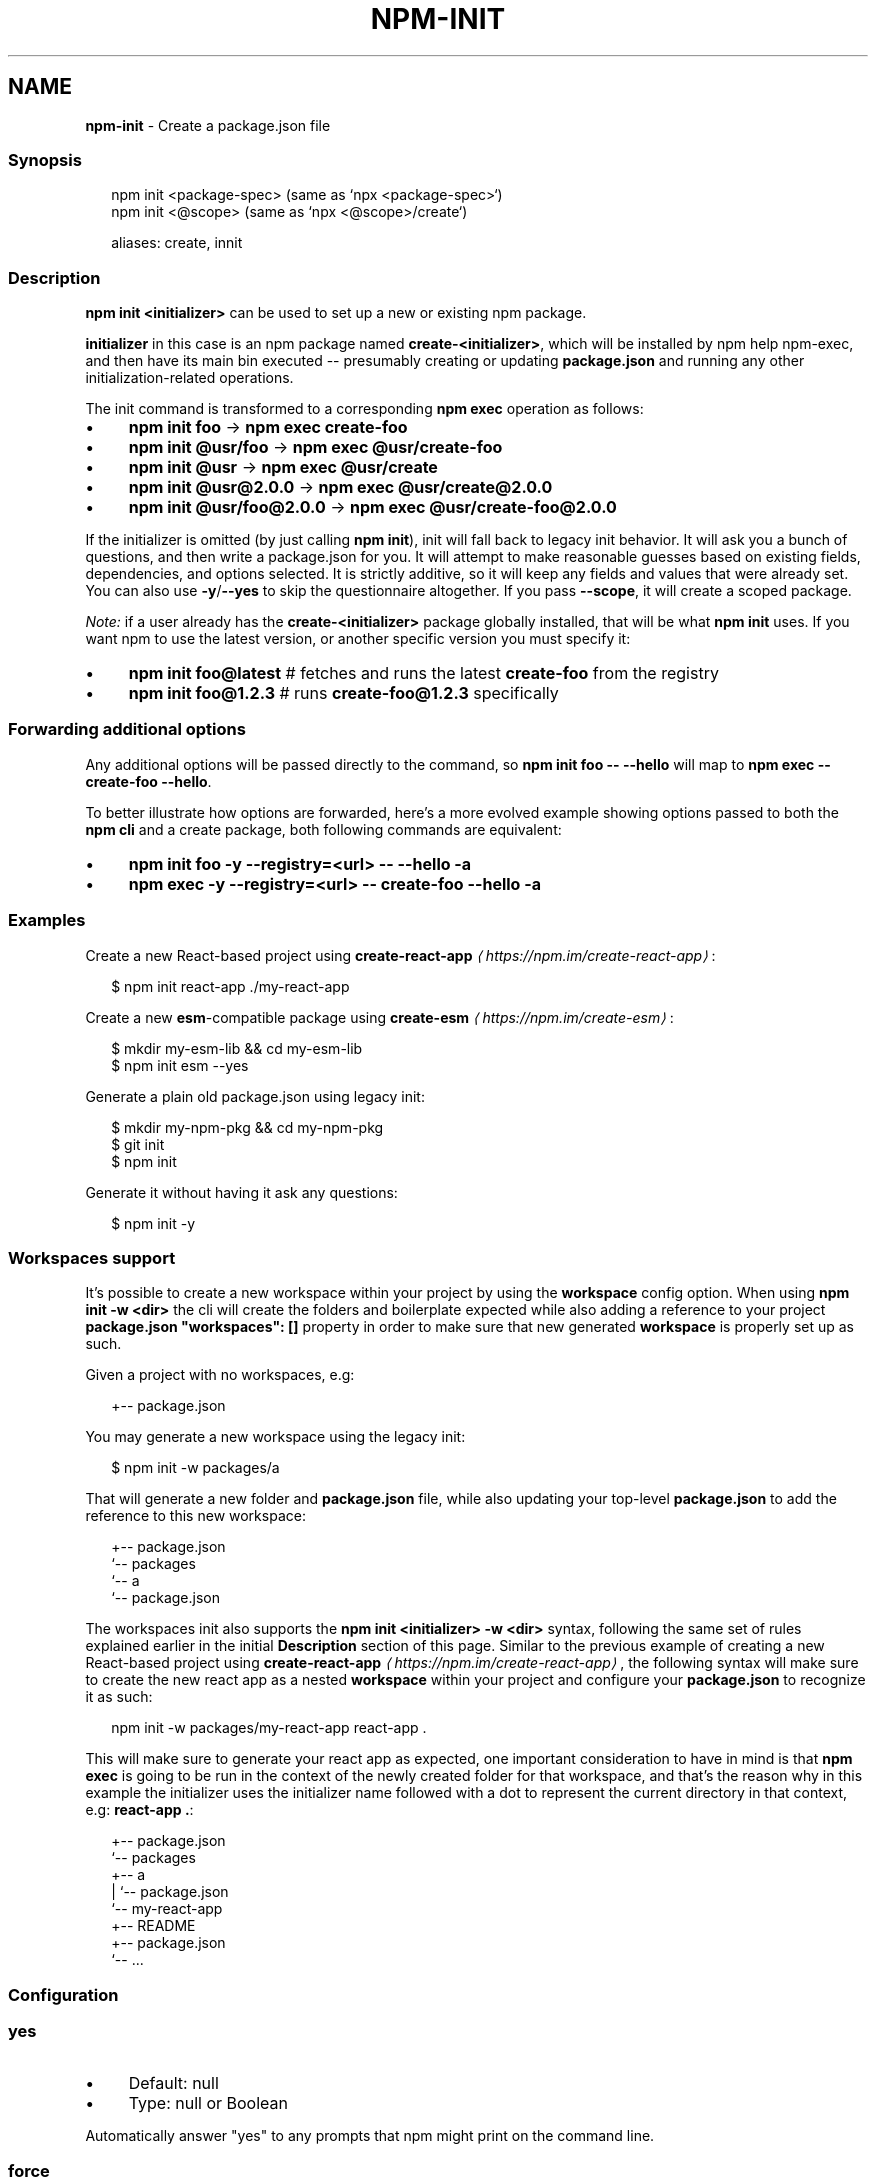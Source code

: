 .TH "NPM-INIT" "1" "May 2023" "" ""
.SH "NAME"
\fBnpm-init\fR - Create a package.json file
.SS "Synopsis"
.P
.RS 2
.nf
npm init <package-spec> (same as `npx <package-spec>`)
npm init <@scope> (same as `npx <@scope>/create`)

aliases: create, innit
.fi
.RE
.SS "Description"
.P
\fBnpm init <initializer>\fR can be used to set up a new or existing npm package.
.P
\fBinitializer\fR in this case is an npm package named \fBcreate-<initializer>\fR, which will be installed by npm help npm-exec, and then have its main bin executed -- presumably creating or updating \fBpackage.json\fR and running any other initialization-related operations.
.P
The init command is transformed to a corresponding \fBnpm exec\fR operation as follows:
.RS 0
.IP \(bu 4
\fBnpm init foo\fR -> \fBnpm exec create-foo\fR
.IP \(bu 4
\fBnpm init @usr/foo\fR -> \fBnpm exec @usr/create-foo\fR
.IP \(bu 4
\fBnpm init @usr\fR -> \fBnpm exec @usr/create\fR
.IP \(bu 4
\fBnpm init @usr@2.0.0\fR -> \fBnpm exec @usr/create@2.0.0\fR
.IP \(bu 4
\fBnpm init @usr/foo@2.0.0\fR -> \fBnpm exec @usr/create-foo@2.0.0\fR
.RE 0

.P
If the initializer is omitted (by just calling \fBnpm init\fR), init will fall back to legacy init behavior. It will ask you a bunch of questions, and then write a package.json for you. It will attempt to make reasonable guesses based on existing fields, dependencies, and options selected. It is strictly additive, so it will keep any fields and values that were already set. You can also use \fB-y\fR/\fB--yes\fR to skip the questionnaire altogether. If you pass \fB--scope\fR, it will create a scoped package.
.P
\fINote:\fR if a user already has the \fBcreate-<initializer>\fR package globally installed, that will be what \fBnpm init\fR uses. If you want npm to use the latest version, or another specific version you must specify it:
.RS 0
.IP \(bu 4
\fBnpm init foo@latest\fR # fetches and runs the latest \fBcreate-foo\fR from the registry
.IP \(bu 4
\fBnpm init foo@1.2.3\fR # runs \fBcreate-foo@1.2.3\fR specifically
.RE 0

.SS "Forwarding additional options"
.P
Any additional options will be passed directly to the command, so \fBnpm init
foo -- --hello\fR will map to \fBnpm exec -- create-foo --hello\fR.
.P
To better illustrate how options are forwarded, here's a more evolved example showing options passed to both the \fBnpm cli\fR and a create package, both following commands are equivalent:
.RS 0
.IP \(bu 4
\fBnpm init foo -y --registry=<url> -- --hello -a\fR
.IP \(bu 4
\fBnpm exec -y --registry=<url> -- create-foo --hello -a\fR
.RE 0

.SS "Examples"
.P
Create a new React-based project using \fB\fBcreate-react-app\fR\fR \fI\(lahttps://npm.im/create-react-app\(ra\fR:
.P
.RS 2
.nf
$ npm init react-app ./my-react-app
.fi
.RE
.P
Create a new \fBesm\fR-compatible package using \fB\fBcreate-esm\fR\fR \fI\(lahttps://npm.im/create-esm\(ra\fR:
.P
.RS 2
.nf
$ mkdir my-esm-lib && cd my-esm-lib
$ npm init esm --yes
.fi
.RE
.P
Generate a plain old package.json using legacy init:
.P
.RS 2
.nf
$ mkdir my-npm-pkg && cd my-npm-pkg
$ git init
$ npm init
.fi
.RE
.P
Generate it without having it ask any questions:
.P
.RS 2
.nf
$ npm init -y
.fi
.RE
.SS "Workspaces support"
.P
It's possible to create a new workspace within your project by using the \fBworkspace\fR config option. When using \fBnpm init -w <dir>\fR the cli will create the folders and boilerplate expected while also adding a reference to your project \fBpackage.json\fR \fB"workspaces": \[lB]\[rB]\fR property in order to make sure that new generated \fBworkspace\fR is properly set up as such.
.P
Given a project with no workspaces, e.g:
.P
.RS 2
.nf
.
+-- package.json
.fi
.RE
.P
You may generate a new workspace using the legacy init:
.P
.RS 2
.nf
$ npm init -w packages/a
.fi
.RE
.P
That will generate a new folder and \fBpackage.json\fR file, while also updating your top-level \fBpackage.json\fR to add the reference to this new workspace:
.P
.RS 2
.nf
.
+-- package.json
`-- packages
   `-- a
       `-- package.json
.fi
.RE
.P
The workspaces init also supports the \fBnpm init <initializer> -w <dir>\fR syntax, following the same set of rules explained earlier in the initial \fBDescription\fR section of this page. Similar to the previous example of creating a new React-based project using \fB\fBcreate-react-app\fR\fR \fI\(lahttps://npm.im/create-react-app\(ra\fR, the following syntax will make sure to create the new react app as a nested \fBworkspace\fR within your project and configure your \fBpackage.json\fR to recognize it as such:
.P
.RS 2
.nf
npm init -w packages/my-react-app react-app .
.fi
.RE
.P
This will make sure to generate your react app as expected, one important consideration to have in mind is that \fBnpm exec\fR is going to be run in the context of the newly created folder for that workspace, and that's the reason why in this example the initializer uses the initializer name followed with a dot to represent the current directory in that context, e.g: \fBreact-app .\fR:
.P
.RS 2
.nf
.
+-- package.json
`-- packages
   +-- a
   |   `-- package.json
   `-- my-react-app
       +-- README
       +-- package.json
       `-- ...
.fi
.RE
.SS "Configuration"
.SS "\fByes\fR"
.RS 0
.IP \(bu 4
Default: null
.IP \(bu 4
Type: null or Boolean
.RE 0

.P
Automatically answer "yes" to any prompts that npm might print on the command line.
.SS "\fBforce\fR"
.RS 0
.IP \(bu 4
Default: false
.IP \(bu 4
Type: Boolean
.RE 0

.P
Removes various protections against unfortunate side effects, common mistakes, unnecessary performance degradation, and malicious input.
.RS 0
.IP \(bu 4
Allow clobbering non-npm files in global installs.
.IP \(bu 4
Allow the \fBnpm version\fR command to work on an unclean git repository.
.IP \(bu 4
Allow deleting the cache folder with \fBnpm cache clean\fR.
.IP \(bu 4
Allow installing packages that have an \fBengines\fR declaration requiring a different version of npm.
.IP \(bu 4
Allow installing packages that have an \fBengines\fR declaration requiring a different version of \fBnode\fR, even if \fB--engine-strict\fR is enabled.
.IP \(bu 4
Allow \fBnpm audit fix\fR to install modules outside your stated dependency range (including SemVer-major changes).
.IP \(bu 4
Allow unpublishing all versions of a published package.
.IP \(bu 4
Allow conflicting peerDependencies to be installed in the root project.
.IP \(bu 4
Implicitly set \fB--yes\fR during \fBnpm init\fR.
.IP \(bu 4
Allow clobbering existing values in \fBnpm pkg\fR
.IP \(bu 4
Allow unpublishing of entire packages (not just a single version).
.RE 0

.P
If you don't have a clear idea of what you want to do, it is strongly recommended that you do not use this option!
.SS "\fBscope\fR"
.RS 0
.IP \(bu 4
Default: the scope of the current project, if any, or ""
.IP \(bu 4
Type: String
.RE 0

.P
Associate an operation with a scope for a scoped registry.
.P
Useful when logging in to or out of a private registry:
.P
.RS 2
.nf
# log in, linking the scope to the custom registry
npm login --scope=@mycorp --registry=https://registry.mycorp.com

# log out, removing the link and the auth token
npm logout --scope=@mycorp
.fi
.RE
.P
This will cause \fB@mycorp\fR to be mapped to the registry for future installation of packages specified according to the pattern \fB@mycorp/package\fR.
.P
This will also cause \fBnpm init\fR to create a scoped package.
.P
.RS 2
.nf
# accept all defaults, and create a package named "@foo/whatever",
# instead of just named "whatever"
npm init --scope=@foo --yes
.fi
.RE
.SS "\fBworkspace\fR"
.RS 0
.IP \(bu 4
Default:
.IP \(bu 4
Type: String (can be set multiple times)
.RE 0

.P
Enable running a command in the context of the configured workspaces of the current project while filtering by running only the workspaces defined by this configuration option.
.P
Valid values for the \fBworkspace\fR config are either:
.RS 0
.IP \(bu 4
Workspace names
.IP \(bu 4
Path to a workspace directory
.IP \(bu 4
Path to a parent workspace directory (will result in selecting all workspaces within that folder)
.RE 0

.P
When set for the \fBnpm init\fR command, this may be set to the folder of a workspace which does not yet exist, to create the folder and set it up as a brand new workspace within the project.
.P
This value is not exported to the environment for child processes.
.SS "\fBworkspaces\fR"
.RS 0
.IP \(bu 4
Default: null
.IP \(bu 4
Type: null or Boolean
.RE 0

.P
Set to true to run the command in the context of \fBall\fR configured workspaces.
.P
Explicitly setting this to false will cause commands like \fBinstall\fR to ignore workspaces altogether. When not set explicitly:
.RS 0
.IP \(bu 4
Commands that operate on the \fBnode_modules\fR tree (install, update, etc.) will link workspaces into the \fBnode_modules\fR folder. - Commands that do other things (test, exec, publish, etc.) will operate on the root project, \fIunless\fR one or more workspaces are specified in the \fBworkspace\fR config.
.RE 0

.P
This value is not exported to the environment for child processes.
.SS "\fBworkspaces-update\fR"
.RS 0
.IP \(bu 4
Default: true
.IP \(bu 4
Type: Boolean
.RE 0

.P
If set to true, the npm cli will run an update after operations that may possibly change the workspaces installed to the \fBnode_modules\fR folder.
.SS "\fBinclude-workspace-root\fR"
.RS 0
.IP \(bu 4
Default: false
.IP \(bu 4
Type: Boolean
.RE 0

.P
Include the workspace root when workspaces are enabled for a command.
.P
When false, specifying individual workspaces via the \fBworkspace\fR config, or all workspaces via the \fBworkspaces\fR flag, will cause npm to operate only on the specified workspaces, and not on the root project.
.P
This value is not exported to the environment for child processes.
.SS "See Also"
.RS 0
.IP \(bu 4
npm help "package spec"
.IP \(bu 4
\fBinit-package-json module\fR \fI\(lahttp://npm.im/init-package-json\(ra\fR
.IP \(bu 4
\fBpackage.json\fR \fI\(la/configuring-npm/package-json\(ra\fR
.IP \(bu 4
npm help version
.IP \(bu 4
npm help scope
.IP \(bu 4
npm help exec
.IP \(bu 4
npm help workspaces
.RE 0
